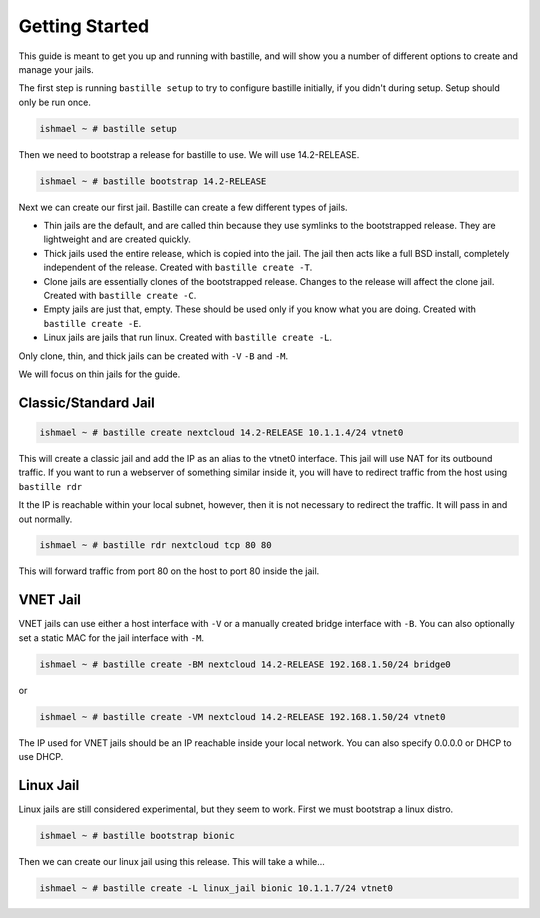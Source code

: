 Getting Started
===============

This guide is meant to get you up and running with bastille, and will show you a number
of different options to create and manage your jails.

The first step is running ``bastille setup`` to try to configure bastille initially, if you didn't during setup. Setup should only be run once.

.. code-block:: shell

  ishmael ~ # bastille setup

Then we need to bootstrap a release for bastille to use. We will use 14.2-RELEASE.

.. code-block:: shell

  ishmael ~ # bastille bootstrap 14.2-RELEASE

Next we can create our first jail. Bastille can create a few different types of jails.

* Thin jails are the default, and are called thin because they use symlinks to the bootstrapped release. They are lightweight and are created quickly.

* Thick jails used the entire release, which is copied into the jail. The jail then acts like a full BSD install, completely independent of the release. Created with ``bastille create -T``.

* Clone jails are essentially clones of the bootstrapped release. Changes to the release will affect the clone jail. Created with ``bastille create -C``.

* Empty jails are just that, empty. These should be used only if you know what you are doing. Created with ``bastille create -E``.

* Linux jails are jails that run linux. Created with ``bastille create -L``.

Only clone, thin, and thick jails can be created with ``-V`` ``-B`` and ``-M``.

We will focus on thin jails for the guide.

Classic/Standard Jail
---------------------

.. code-block:: shell

  ishmael ~ # bastille create nextcloud 14.2-RELEASE 10.1.1.4/24 vtnet0

This will create a classic jail and add the IP as an alias to the vtnet0 interface. This jail will
use NAT for its outbound traffic. If you want to run a webserver of something similar inside it, you
will have to redirect traffic from the host using ``bastille rdr``

It the IP is reachable within your local subnet, however, then it is not necessary to redirect the
traffic. It will pass in and out normally.

.. code-block:: shell

  ishmael ~ # bastille rdr nextcloud tcp 80 80

This will forward traffic from port 80 on the host to port 80 inside the jail.

VNET Jail
---------

VNET jails can use either a host interface with ``-V`` or a manually created bridge interface with ``-B``. You can
also optionally set a static MAC for the jail interface with ``-M``.

.. code-block:: shell

  ishmael ~ # bastille create -BM nextcloud 14.2-RELEASE 192.168.1.50/24 bridge0

or 

.. code-block:: shell

  ishmael ~ # bastille create -VM nextcloud 14.2-RELEASE 192.168.1.50/24 vtnet0

The IP used for VNET jails should be an IP reachable inside your local network. You can also specify 0.0.0.0 or DHCP
to use DHCP.

Linux Jail
----------

Linux jails are still considered experimental, but they seem to work. First we must bootstrap a linux distro.

.. code-block:: shell

  ishmael ~ # bastille bootstrap bionic

Then we can create our linux jail using this release. This will take a while...

.. code-block:: shell

  ishmael ~ # bastille create -L linux_jail bionic 10.1.1.7/24 vtnet0
